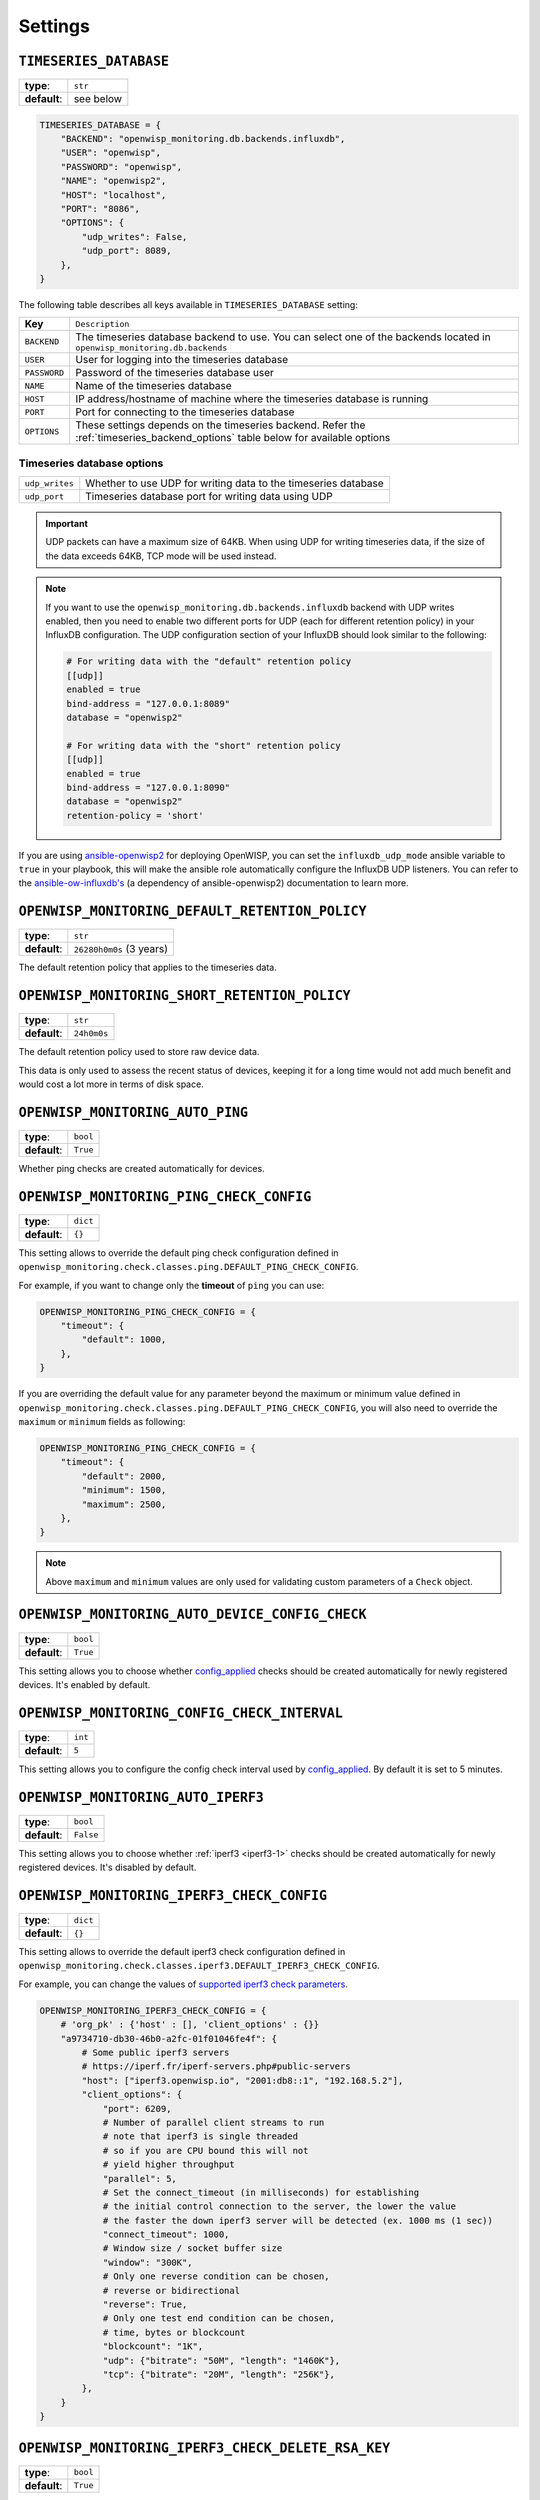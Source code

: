 Settings
========

``TIMESERIES_DATABASE``
-----------------------

============ =========
**type**:    ``str``
**default**: see below
============ =========

.. code-block:: python

    TIMESERIES_DATABASE = {
        "BACKEND": "openwisp_monitoring.db.backends.influxdb",
        "USER": "openwisp",
        "PASSWORD": "openwisp",
        "NAME": "openwisp2",
        "HOST": "localhost",
        "PORT": "8086",
        "OPTIONS": {
            "udp_writes": False,
            "udp_port": 8089,
        },
    }

The following table describes all keys available in
``TIMESERIES_DATABASE`` setting:

============ =============================================================
**Key**      ``Description``
``BACKEND``  The timeseries database backend to use. You can select one of
             the backends located in ``openwisp_monitoring.db.backends``
``USER``     User for logging into the timeseries database
``PASSWORD`` Password of the timeseries database user
``NAME``     Name of the timeseries database
``HOST``     IP address/hostname of machine where the timeseries database
             is running
``PORT``     Port for connecting to the timeseries database
``OPTIONS``  These settings depends on the timeseries backend. Refer the
             :ref:`timeseries_backend_options` table below for available
             options
============ =============================================================

.. _timeseries_backend_options:

Timeseries database options
~~~~~~~~~~~~~~~~~~~~~~~~~~~

============== =====================================================
``udp_writes`` Whether to use UDP for writing data to the timeseries
               database
``udp_port``   Timeseries database port for writing data using UDP
============== =====================================================

.. important::

    UDP packets can have a maximum size of 64KB. When using UDP for
    writing timeseries data, if the size of the data exceeds 64KB, TCP
    mode will be used instead.

.. note::

    If you want to use the ``openwisp_monitoring.db.backends.influxdb``
    backend with UDP writes enabled, then you need to enable two different
    ports for UDP (each for different retention policy) in your InfluxDB
    configuration. The UDP configuration section of your InfluxDB should
    look similar to the following:

    .. code-block:: text

        # For writing data with the "default" retention policy
        [[udp]]
        enabled = true
        bind-address = "127.0.0.1:8089"
        database = "openwisp2"

        # For writing data with the "short" retention policy
        [[udp]]
        enabled = true
        bind-address = "127.0.0.1:8090"
        database = "openwisp2"
        retention-policy = 'short'

If you are using `ansible-openwisp2
<https://github.com/openwisp/ansible-openwisp2>`_ for deploying OpenWISP,
you can set the ``influxdb_udp_mode`` ansible variable to ``true`` in your
playbook, this will make the ansible role automatically configure the
InfluxDB UDP listeners. You can refer to the `ansible-ow-influxdb's
<https://github.com/openwisp/ansible-ow-influxdb#role-variables>`_ (a
dependency of ansible-openwisp2) documentation to learn more.

``OPENWISP_MONITORING_DEFAULT_RETENTION_POLICY``
------------------------------------------------

============ ========================
**type**:    ``str``
**default**: ``26280h0m0s`` (3 years)
============ ========================

The default retention policy that applies to the timeseries data.

``OPENWISP_MONITORING_SHORT_RETENTION_POLICY``
----------------------------------------------

============ ===========
**type**:    ``str``
**default**: ``24h0m0s``
============ ===========

The default retention policy used to store raw device data.

This data is only used to assess the recent status of devices, keeping it
for a long time would not add much benefit and would cost a lot more in
terms of disk space.

.. _openwisp_monitoring_auto_ping:

``OPENWISP_MONITORING_AUTO_PING``
---------------------------------

============ ========
**type**:    ``bool``
**default**: ``True``
============ ========

Whether ping checks are created automatically for devices.

.. _openwisp_monitoring_ping_check_config:

``OPENWISP_MONITORING_PING_CHECK_CONFIG``
-----------------------------------------

============ ========
**type**:    ``dict``
**default**: ``{}``
============ ========

This setting allows to override the default ping check configuration
defined in
``openwisp_monitoring.check.classes.ping.DEFAULT_PING_CHECK_CONFIG``.

For example, if you want to change only the **timeout** of ``ping`` you
can use:

.. code-block:: python

    OPENWISP_MONITORING_PING_CHECK_CONFIG = {
        "timeout": {
            "default": 1000,
        },
    }

If you are overriding the default value for any parameter beyond the
maximum or minimum value defined in
``openwisp_monitoring.check.classes.ping.DEFAULT_PING_CHECK_CONFIG``, you
will also need to override the ``maximum`` or ``minimum`` fields as
following:

.. code-block:: python

    OPENWISP_MONITORING_PING_CHECK_CONFIG = {
        "timeout": {
            "default": 2000,
            "minimum": 1500,
            "maximum": 2500,
        },
    }

.. note::

    Above ``maximum`` and ``minimum`` values are only used for validating
    custom parameters of a ``Check`` object.

.. _openwisp_monitoring_auto_device_config_check:

``OPENWISP_MONITORING_AUTO_DEVICE_CONFIG_CHECK``
------------------------------------------------

============ ========
**type**:    ``bool``
**default**: ``True``
============ ========

This setting allows you to choose whether `config_applied
<#configuration-applied>`_ checks should be created automatically for
newly registered devices. It's enabled by default.

``OPENWISP_MONITORING_CONFIG_CHECK_INTERVAL``
---------------------------------------------

============ =======
**type**:    ``int``
**default**: ``5``
============ =======

This setting allows you to configure the config check interval used by
`config_applied <#configuration-applied>`_. By default it is set to 5
minutes.

.. _openwisp_monitoring_auto_iperf3:

``OPENWISP_MONITORING_AUTO_IPERF3``
-----------------------------------

============ =========
**type**:    ``bool``
**default**: ``False``
============ =========

This setting allows you to choose whether :ref:`iperf3 <iperf3-1>` checks
should be created automatically for newly registered devices. It's
disabled by default.

.. _openwisp_monitoring_iperf3_check_config:

``OPENWISP_MONITORING_IPERF3_CHECK_CONFIG``
-------------------------------------------

============ ========
**type**:    ``dict``
**default**: ``{}``
============ ========

This setting allows to override the default iperf3 check configuration
defined in
``openwisp_monitoring.check.classes.iperf3.DEFAULT_IPERF3_CHECK_CONFIG``.

For example, you can change the values of `supported iperf3 check
parameters <#iperf3-check-parameters>`_.

.. code-block:: python

    OPENWISP_MONITORING_IPERF3_CHECK_CONFIG = {
        # 'org_pk' : {'host' : [], 'client_options' : {}}
        "a9734710-db30-46b0-a2fc-01f01046fe4f": {
            # Some public iperf3 servers
            # https://iperf.fr/iperf-servers.php#public-servers
            "host": ["iperf3.openwisp.io", "2001:db8::1", "192.168.5.2"],
            "client_options": {
                "port": 6209,
                # Number of parallel client streams to run
                # note that iperf3 is single threaded
                # so if you are CPU bound this will not
                # yield higher throughput
                "parallel": 5,
                # Set the connect_timeout (in milliseconds) for establishing
                # the initial control connection to the server, the lower the value
                # the faster the down iperf3 server will be detected (ex. 1000 ms (1 sec))
                "connect_timeout": 1000,
                # Window size / socket buffer size
                "window": "300K",
                # Only one reverse condition can be chosen,
                # reverse or bidirectional
                "reverse": True,
                # Only one test end condition can be chosen,
                # time, bytes or blockcount
                "blockcount": "1K",
                "udp": {"bitrate": "50M", "length": "1460K"},
                "tcp": {"bitrate": "20M", "length": "256K"},
            },
        }
    }

``OPENWISP_MONITORING_IPERF3_CHECK_DELETE_RSA_KEY``
---------------------------------------------------

============ ========
**type**:    ``bool``
**default**: ``True``
============ ========

This setting allows you to set whether :ref:`iperf3 check RSA public key
<configure-iperf3-check-auth-parameters>` will be deleted after successful
completion of the check or not.

``OPENWISP_MONITORING_IPERF3_CHECK_LOCK_EXPIRE``
------------------------------------------------

============ =======
**type**:    ``int``
**default**: ``600``
============ =======

This setting allows you to set a cache lock expiration time for the iperf3
check when running on multiple servers. Make sure it is always greater
than the total iperf3 check time, i.e. greater than the TCP + UDP test
time. By default, it is set to **600 seconds (10 mins)**.

``OPENWISP_MONITORING_AUTO_CHARTS``
-----------------------------------

============ ======================================================
**type**:    ``list``
**default**: ``('traffic', 'wifi_clients', 'uptime', 'packet_loss',
             'rtt')``
============ ======================================================

Automatically created charts.

``OPENWISP_MONITORING_CRITICAL_DEVICE_METRICS``
-----------------------------------------------

============ ================================================
**type**:    ``list`` of ``dict`` objects
**default**: ``[{'key': 'ping', 'field_name': 'reachable'}]``
============ ================================================

Device metrics that are considered critical:

when a value crosses the boundary defined in the "threshold value" field
of the alert settings related to one of these metric types, the health
status of the device related to the metric moves into ``CRITICAL``.

By default, if devices are not reachable by pings they are flagged as
``CRITICAL``.

``OPENWISP_MONITORING_HEALTH_STATUS_LABELS``
--------------------------------------------

============ ==========================================================
**type**:    ``dict``
**default**: ``{'unknown': 'unknown', 'ok': 'ok', 'problem': 'problem',
             'critical': 'critical'}``
============ ==========================================================

This setting allows to change the health status labels, for example, if we
want to use ``online`` instead of ``ok`` and ``offline`` instead of
``critical``, you can use the following configuration:

.. code-block:: python

    OPENWISP_MONITORING_HEALTH_STATUS_LABELS = {
        "ok": "online",
        "problem": "problem",
        "critical": "offline",
    }

.. _openwisp_monitoring_wifi_sessions_enabled:

``OPENWISP_MONITORING_WIFI_SESSIONS_ENABLED``
---------------------------------------------

============ ========
**type**:    ``bool``
**default**: ``True``
============ ========

Setting this to ``False`` will disable `Monitoring Wifi Sessions
<#monitoring-wifi-sessions>`_ feature.

``OPENWISP_MONITORING_MANAGEMENT_IP_ONLY``
------------------------------------------

============ ========
**type**:    ``bool``
**default**: ``True``
============ ========

By default, only the management IP will be used to perform active checks
to the devices.

If the devices are connecting to your OpenWISP instance using a shared
layer2 network, hence the OpenWSP server can reach the devices using the
``last_ip`` field, you can set this to ``False``.

.. note::

    If this setting is not configured, it will fallback to the value of
    `OPENWISP_CONTROLLER_MANAGEMENT_IP_ONLY setting
    <https://github.com/openwisp/openwisp-controller#openwisp_controller_management_ip_only>`_.
    If ``OPENWISP_CONTROLLER_MANAGEMENT_IP_ONLY`` also not configured,
    then it will fallback to ``True``.

``OPENWISP_MONITORING_DEVICE_RECOVERY_DETECTION``
-------------------------------------------------

============ ========
**type**:    ``bool``
**default**: ``True``
============ ========

When device recovery detection is enabled, recoveries are discovered as
soon as a device contacts the openwisp system again (eg: to get the
configuration checksum or to send monitoring metrics).

This feature is enabled by default.

If you use OpenVPN as the management VPN, you may want to check out a
similar integration built in **openwisp-network-topology**: when the
status of an OpenVPN link changes (detected by monitoring the status
information of OpenVPN), the network topology module will trigger the
monitoring checks. For more information see: `Network Topology Device
Integration
<https://github.com/openwisp/openwisp-network-topology#integration-with-openwisp-controller-and-openwisp-monitoring>`_

``OPENWISP_MONITORING_MAC_VENDOR_DETECTION``
--------------------------------------------

============ ========
**type**:    ``bool``
**default**: ``True``
============ ========

Indicates whether mac addresses will be complemented with hardware vendor
information by performing lookups on the OUI (Organization Unique
Identifier) table.

This feature is enabled by default.

``OPENWISP_MONITORING_WRITE_RETRY_OPTIONS``
-------------------------------------------

============ =========
**type**:    ``dict``
**default**: see below
============ =========

.. code-block:: python

    # default value of OPENWISP_MONITORING_RETRY_OPTIONS:

    dict(
        max_retries=None,
        retry_backoff=True,
        retry_backoff_max=600,
        retry_jitter=True,
    )

Retry settings for recoverable failures during metric writes.

By default if a metric write fails (eg: due to excessive load on
timeseries database at that moment) then the operation will be retried
indefinitely with an exponential random backoff and a maximum delay of 10
minutes.

This feature makes the monitoring system resilient to temporary outages
and helps to prevent data loss.

For more information regarding these settings, consult the `celery
documentation regarding automatic retries for known errors
<https://docs.celeryproject.org/en/stable/userguide/tasks.html#automatic-retry-for-known-exceptions>`_.

.. note::

    The retry mechanism does not work when using ``UDP`` for writing data
    to the timeseries database. It is due to the nature of ``UDP``
    protocol which does not acknowledge receipt of data packets.

``OPENWISP_MONITORING_TIMESERIES_RETRY_OPTIONS``
------------------------------------------------

============ =========
**type**:    ``dict``
**default**: see below
============ =========

.. code-block:: python

    # default value of OPENWISP_MONITORING_RETRY_OPTIONS:

    dict(max_retries=6, delay=2)

On busy systems, communication with the timeseries DB can occasionally
fail. The timeseries DB backend will retry on any exception according to
these settings. The delay kicks in only after the third consecutive
attempt.

This setting shall not be confused with
``OPENWISP_MONITORING_WRITE_RETRY_OPTIONS``, which is used to configure
the infinite retrying of the celery task which writes metric data to the
timeseries DB, while ``OPENWISP_MONITORING_TIMESERIES_RETRY_OPTIONS``
deals with any other read/write operation on the timeseries DB which may
fail.

However these retries are not handled by celery but are simple python
loops, which will eventually give up if a problem persists.

``OPENWISP_MONITORING_TIMESERIES_RETRY_DELAY``
----------------------------------------------

============ =======
**type**:    ``int``
**default**: ``2``
============ =======

This settings allow you to configure the retry delay time (in seconds)
after 3 failed attempt in timeseries database.

This retry setting is used in retry mechanism to make the requests to the
timeseries database resilient.

This setting is independent of celery retry settings.

``OPENWISP_MONITORING_DASHBOARD_MAP``
-------------------------------------

============ ========
**type**:    ``bool``
**default**: ``True``
============ ========

Whether the geographic map in the dashboard is enabled or not. This
feature provides a geographic map which shows the locations which have
devices installed in and provides a visual representation of the
monitoring status of the devices, this allows to get an overview of the
network at glance.

This feature is enabled by default and depends on the setting
``OPENWISP_ADMIN_DASHBOARD_ENABLED`` from `openwisp-utils
<https://github.com/openwisp/openwisp-utils>`__ being set to ``True``
(which is the default).

You can turn this off if you do not use the geographic features of
OpenWISP.

.. _openwisp_monitoring_dashboard_traffic_chart:

``OPENWISP_MONITORING_DASHBOARD_TRAFFIC_CHART``
-----------------------------------------------

============ ==========================================
**type**:    ``dict``
**default**: ``{'__all__': ['wan', 'eth1', 'eth0.2']}``
============ ==========================================

This settings allows to configure the interfaces which should be included
in the **General Traffic** chart in the admin dashboard.

This setting should be defined in the following format:

..
    code-block::python

    OPENWISP_MONITORING_DASHBOARD_TRAFFIC_CHART = {
        '<organization-uuid>': ['<list-of-interfaces>']
    }

E.g., if you want the **General Traffic** chart to show data from two
interfaces for an organization, you need to configure this setting as
follows:

..
    code-block::python

    OPENWISP_MONITORING_DASHBOARD_TRAFFIC_CHART = {
        # organization uuid
        'f9601bbd-b6d5-4704-85e3-5851894437bf': ['eth1', 'eth2']
    }

.. note::

    The value of ``__all__`` key is used if an organization does not have
    list of interfaces defined in
    ``OPENWISP_MONITORING_DASHBOARD_TRAFFIC_CHART``.

.. note::

    If a user can manage more than one organization (e.g. superusers),
    then the **General Traffic** chart will always show data from
    interfaces of ``__all__`` configuration.

.. _openwisp_monitoring_metrics:

``OPENWISP_MONITORING_METRICS``
-------------------------------

============ ========
**type**:    ``dict``
**default**: ``{}``
============ ========

This setting allows to define additional metric configuration or to
override the default metric configuration defined in
``openwisp_monitoring.monitoring.configuration.DEFAULT_METRICS``.

For example, if you want to change only the **field_name** of ``clients``
metric to ``wifi_clients`` you can use:

.. code-block:: python

    from django.utils.translation import gettext_lazy as _

    OPENWISP_MONITORING_METRICS = {
        "clients": {
            "label": _("WiFi clients"),
            "field_name": "wifi_clients",
        },
    }

For example, if you want to change only the default alert settings of
``memory`` metric you can use:

.. code-block:: python

    OPENWISP_MONITORING_METRICS = {
        "memory": {"alert_settings": {"threshold": 75, "tolerance": 10}},
    }

For example, if you want to change only the notification of
``config_applied`` metric you can use:

.. code-block:: python

    from django.utils.translation import gettext_lazy as _

    OPENWISP_MONITORING_METRICS = {
        "config_applied": {
            "notification": {
                "problem": {
                    "verbose_name": "Configuration PROBLEM",
                    "verb": _("has not been applied"),
                    "email_subject": _(
                        "[{site.name}] PROBLEM: {notification.target} configuration "
                        "status issue"
                    ),
                    "message": _(
                        "The configuration for device [{notification.target}]"
                        "({notification.target_link}) {notification.verb} in a timely manner."
                    ),
                },
                "recovery": {
                    "verbose_name": "Configuration RECOVERY",
                    "verb": _("configuration has been applied again"),
                    "email_subject": _(
                        "[{site.name}] RECOVERY: {notification.target} {notification.verb} "
                        "successfully"
                    ),
                    "message": _(
                        "The device [{notification.target}]({notification.target_link}) "
                        "{notification.verb} successfully."
                    ),
                },
            },
        },
    }

Or if you want to define a new metric configuration, which you can then
call in your custom code (eg: a custom check class), you can do so as
follows:

.. code-block:: python

    from django.utils.translation import gettext_lazy as _

    OPENWISP_MONITORING_METRICS = {
        "top_fields_mean": {
            "name": "Top Fields Mean",
            "key": "{key}",
            "field_name": "{field_name}",
            "label": "_(Top fields mean)",
            "related_fields": ["field1", "field2", "field3"],
        },
    }

.. _openwisp_monitoring_charts:

``OPENWISP_MONITORING_CHARTS``
------------------------------

============ ========
**type**:    ``dict``
**default**: ``{}``
============ ========

This setting allows to define additional charts or to override the default
chart configuration defined in
``openwisp_monitoring.monitoring.configuration.DEFAULT_CHARTS``.

In the following example, we modify the description of the traffic chart:

.. code-block:: python

    OPENWISP_MONITORING_CHARTS = {
        "traffic": {
            "description": (
                "Network traffic, download and upload, measured on "
                'the interface "{metric.key}", custom message here.'
            ),
        }
    }

Or if you want to define a new chart configuration, which you can then
call in your custom code (eg: a custom check class), you can do so as
follows:

.. code-block:: python

    from django.utils.translation import gettext_lazy as _

    OPENWISP_MONITORING_CHARTS = {
        "ram": {
            "type": "line",
            "title": "RAM usage",
            "description": "RAM usage",
            "unit": "bytes",
            "order": 100,
            "query": {
                "influxdb": (
                    "SELECT MEAN(total) AS total, MEAN(free) AS free, "
                    "MEAN(buffered) AS buffered FROM {key} WHERE time >= '{time}' AND "
                    "content_type = '{content_type}' AND object_id = '{object_id}' "
                    "GROUP BY time(1d)"
                )
            },
        }
    }

In case you just want to change the colors used in a chart here's how to
do it:

.. code-block:: python

    OPENWISP_MONITORING_CHARTS = {
        "traffic": {"colors": ["#000000", "#cccccc", "#111111"]}
    }

``OPENWISP_MONITORING_DEFAULT_CHART_TIME``
------------------------------------------

=================== ===========================================
**type**:           ``str``
**default**:        ``7d``
**possible values** ``1d``, ``3d``, ``7d``, ``30d`` or ``365d``
=================== ===========================================

Allows to set the default time period of the time series charts.

``OPENWISP_MONITORING_AUTO_CLEAR_MANAGEMENT_IP``
------------------------------------------------

============ ========
**type**:    ``bool``
**default**: ``True``
============ ========

This setting allows you to automatically clear management_ip of a device
when it goes offline. It is enabled by default.

``OPENWISP_MONITORING_API_URLCONF``
-----------------------------------

============ ==========
**type**:    ``string``
**default**: ``None``
============ ==========

Changes the urlconf option of django urls to point the monitoring API urls
to another installed module, example, ``myapp.urls``. (Useful when you
have a seperate API instance.)

``OPENWISP_MONITORING_API_BASEURL``
-----------------------------------

============ ==========
**type**:    ``string``
**default**: ``None``
============ ==========

If you have a seperate server for API of openwisp-monitoring on a
different domain, you can use this option to change the base of the url,
this will enable you to point all the API urls to your openwisp-monitoring
API server's domain, example: ``https://mymonitoring.myapp.com``.

``OPENWISP_MONITORING_CACHE_TIMEOUT``
-------------------------------------

============ ===============================
**type**:    ``int``
**default**: ``86400`` (24 hours in seconds)
============ ===============================

This setting allows to configure timeout (in seconds) for monitoring data
cache.
